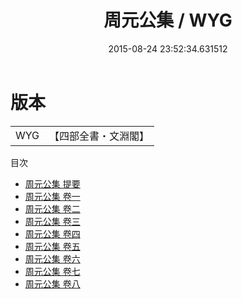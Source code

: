 #+TITLE: 周元公集 / WYG
#+DATE: 2015-08-24 23:52:34.631512
* 版本
 |       WYG|【四部全書・文淵閣】|
目次
 - [[file:KR4d0065_000.txt::000-1a][周元公集 提要]]
 - [[file:KR4d0065_001.txt::001-1a][周元公集 卷一]]
 - [[file:KR4d0065_002.txt::002-1a][周元公集 卷二]]
 - [[file:KR4d0065_003.txt::003-1a][周元公集 卷三]]
 - [[file:KR4d0065_004.txt::004-1a][周元公集 卷四]]
 - [[file:KR4d0065_005.txt::005-1a][周元公集 卷五]]
 - [[file:KR4d0065_006.txt::006-1a][周元公集 卷六]]
 - [[file:KR4d0065_007.txt::007-1a][周元公集 卷七]]
 - [[file:KR4d0065_008.txt::008-1a][周元公集 卷八]]
